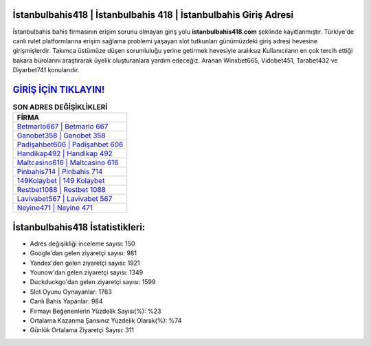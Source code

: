 ﻿İstanbulbahis418 | İstanbulbahis 418 | İstanbulbahis Giriş Adresi
===================================

.. image:: images/istanbulbahis-giris.jpg
   :width: 600
   
İstanbulbahis bahis firmasının erişim sorunu olmayan giriş yolu **istanbulbahis418.com** şeklinde kayıtlanmıştır. Türkiye'de canlı rulet platformlarına erişim sağlama problemi yaşayan slot tutkunları günümüzdeki giriş adresi hevesine girişmişlerdir. Takımca üstümüze düşen sorumluluğu yerine getirmek hevesiyle aralıksız Kullanıcıların en çok tercih ettiği bakara bürolarını araştırarak üyelik oluşturanlara yardım edeceğiz. Aranan Winxbet665, Vidobet451, Tarabet432 ve Diyarbet741 konularıdır.

`GİRİŞ İÇİN TIKLAYIN! <https://uclck.me/gonow>`_
==============

.. list-table:: **SON ADRES DEĞİŞİKLİKLERİ**
   :widths: 100
   :header-rows: 1

   * - FİRMA
   * - `Betmarlo667 | Betmarlo 667 <betmarlo667-betmarlo-667-betmarlo-giris-adresi.html>`_
   * - `Ganobet358 | Ganobet 358 <ganobet358-ganobet-358-ganobet-giris-adresi.html>`_
   * - `Padişahbet606 | Padişahbet 606 <padisahbet606-padisahbet-606-padisahbet-giris-adresi.html>`_	 
   * - `Handikap492 | Handikap 492 <handikap492-handikap-492-handikap-giris-adresi.html>`_	 
   * - `Maltcasino616 | Maltcasino 616 <maltcasino616-maltcasino-616-maltcasino-giris-adresi.html>`_ 
   * - `Pinbahis714 | Pinbahis 714 <pinbahis714-pinbahis-714-pinbahis-giris-adresi.html>`_
   * - `149Kolaybet | 149 Kolaybet <149kolaybet-149-kolaybet-kolaybet-giris-adresi.html>`_	 
   * - `Restbet1088 | Restbet 1088 <restbet1088-restbet-1088-restbet-giris-adresi.html>`_
   * - `Lavivabet567 | Lavivabet 567 <lavivabet567-lavivabet-567-lavivabet-giris-adresi.html>`_
   * - `Neyine471 | Neyine 471 <neyine471-neyine-471-neyine-giris-adresi.html>`_
	 
İstanbulbahis418 İstatistikleri:
===================================	 
* Adres değişikliği inceleme sayısı: 150
* Google'dan gelen ziyaretçi sayısı: 981
* Yandex'den gelen ziyaretçi sayısı: 1921
* Younow'dan gelen ziyaretçi sayısı: 1349
* Duckduckgo'dan gelen ziyaretçi sayısı: 1599
* Slot Oyunu Oynayanlar: 1763
* Canlı Bahis Yapanlar: 984
* Firmayı Beğenenlerin Yüzdelik Sayısı(%): %23
* Ortalama Kazanma Şansınız Yüzdelik Olarak(%): %74
* Günlük Ortalama Ziyaretçi Sayısı: 311
